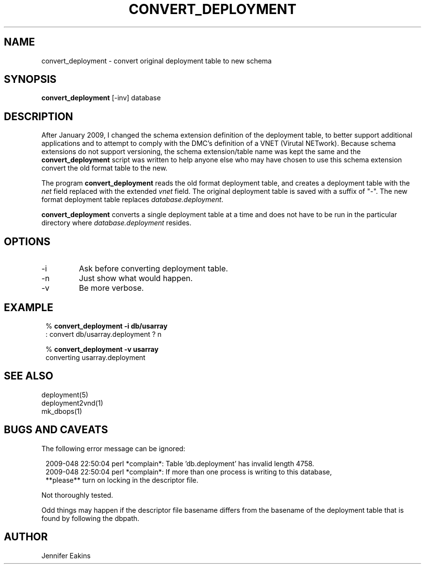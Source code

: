 .TH CONVERT_DEPLOYMENT 1 
.SH NAME
convert_deployment \- convert original deployment table to new schema
.SH SYNOPSIS
.nf
\fBconvert_deployment \fP[-inv] database
.fi
.SH DESCRIPTION
After January 2009, I changed the schema extension definition of the deployment
table, to better support additional applications and to attempt to comply with 
the DMC's definition of a VNET (Virutal NETwork).  Because schema extensions
do not support versioning, the schema extension/table name was kept the
same and the \fBconvert_deployment\fP script was written to help anyone else
who may have chosen to use this schema extension convert the old format table 
to the new.  
.LP
The program \fBconvert_deployment\fP reads the old format deployment table,
and creates a deployment table with the \fInet\fP field replaced with the 
extended \fIvnet\fP field.  The original deployment table is saved with a 
suffix of "-".  The new format deployment table replaces \fIdatabase.deployment\fP.
.LP
\fBconvert_deployment\fP converts a single deployment table at a time and does
not have to be run in the particular directory where \fIdatabase.deployment\fP resides.
.SH OPTIONS
.IP -i
Ask before converting deployment table.
.IP -n
Just show what would happen.
.IP -v
Be more verbose.
.SH EXAMPLE
.in 2c
.ft CW
.nf

.ne 6

%\fB convert_deployment -i db/usarray\fP
: convert db/usarray.deployment ? n

%\fB convert_deployment -v usarray \fP
converting usarray.deployment

.fi
.ft R
.in
.SH "SEE ALSO"
.nf
deployment(5)
deployment2vnd(1)
mk_dbops(1)
.fi
.SH "BUGS AND CAVEATS"
The following error message can be ignored:

.in 2c
.ft CW
.nf
.ne 6
2009-048 22:50:04 perl *complain*: Table 'db.deployment' has invalid length 4758.    
2009-048 22:50:04 perl *complain*: If more than one process is writing to this database,
  **please** turn on locking in the descriptor file.
.fi
.ft R
.in


Not thoroughly tested.  

Odd things may happen if the descriptor file basename differs from the 
basename of the deployment table that is found by following the dbpath.

.SH AUTHOR
Jennifer Eakins
